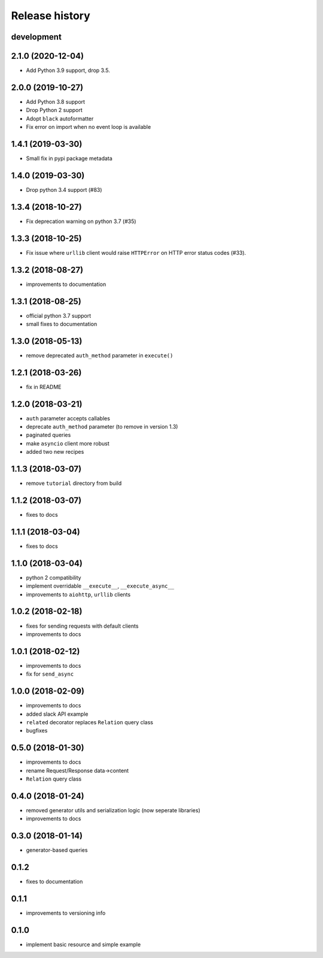 Release history
---------------

development
+++++++++++

2.1.0 (2020-12-04)
++++++++++++++++++

- Add Python 3.9 support, drop 3.5.

2.0.0 (2019-10-27)
++++++++++++++++++

- Add Python 3.8 support
- Drop Python 2 support
- Adopt ``black`` autoformatter
- Fix error on import when no event loop is available

1.4.1 (2019-03-30)
++++++++++++++++++

- Small fix in pypi package metadata

1.4.0 (2019-03-30)
++++++++++++++++++

- Drop python 3.4 support (#83)

1.3.4 (2018-10-27)
++++++++++++++++++

- Fix deprecation warning on python 3.7 (#35)

1.3.3 (2018-10-25)
++++++++++++++++++

- Fix issue where ``urllib`` client would 
  raise ``HTTPError`` on HTTP error status codes (#33).

1.3.2 (2018-08-27)
++++++++++++++++++

- improvements to documentation

1.3.1 (2018-08-25)
++++++++++++++++++

- official python 3.7 support
- small fixes to documentation

1.3.0 (2018-05-13)
++++++++++++++++++

- remove deprecated ``auth_method`` parameter in ``execute()``

1.2.1 (2018-03-26)
++++++++++++++++++

- fix in README

1.2.0 (2018-03-21)
++++++++++++++++++

- ``auth`` parameter accepts callables
- deprecate ``auth_method`` parameter (to remove in version 1.3)
- paginated queries
- make ``asyncio`` client more robust
- added two new recipes

1.1.3 (2018-03-07)
++++++++++++++++++

- remove ``tutorial`` directory from build

1.1.2 (2018-03-07)
++++++++++++++++++

- fixes to docs

1.1.1 (2018-03-04)
++++++++++++++++++

- fixes to docs

1.1.0 (2018-03-04)
++++++++++++++++++

- python 2 compatibility
- implement overridable ``__execute__``, ``__execute_async__``
- improvements to ``aiohttp``, ``urllib`` clients

1.0.2 (2018-02-18)
++++++++++++++++++

- fixes for sending requests with default clients
- improvements to docs

1.0.1 (2018-02-12)
++++++++++++++++++

- improvements to docs
- fix for ``send_async``

1.0.0 (2018-02-09)
++++++++++++++++++

- improvements to docs
- added slack API example
- ``related`` decorator replaces ``Relation`` query class
- bugfixes

0.5.0 (2018-01-30)
++++++++++++++++++

- improvements to docs
- rename Request/Response data->content
- ``Relation`` query class

0.4.0 (2018-01-24)
++++++++++++++++++

- removed generator utils and serialization logic (now seperate libraries)
- improvements to docs

0.3.0 (2018-01-14)
++++++++++++++++++

- generator-based queries

0.1.2
+++++

- fixes to documentation

0.1.1
+++++

- improvements to versioning info

0.1.0
+++++

- implement basic resource and simple example
